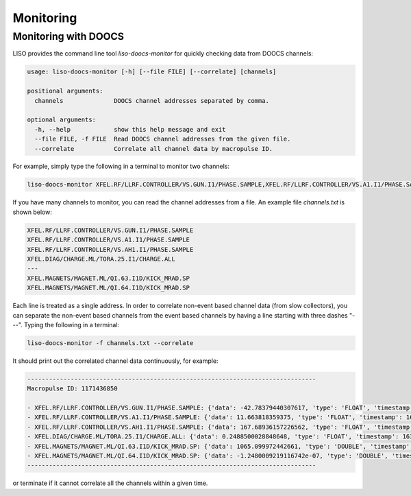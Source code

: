 Monitoring
==========

.. _monitoring with doocs:

Monitoring with DOOCS
---------------------

LISO provides the command line tool `liso-doocs-monitor` for quickly checking
data from DOOCS channels:

.. code-block:: bash

    usage: liso-doocs-monitor [-h] [--file FILE] [--correlate] [channels]

    positional arguments:
      channels              DOOCS channel addresses separated by comma.

    optional arguments:
      -h, --help            show this help message and exit
      --file FILE, -f FILE  Read DOOCS channel addresses from the given file.
      --correlate           Correlate all channel data by macropulse ID.


For example, simply type the following in a terminal to monitor two channels:

.. code-block:: bash

    liso-doocs-monitor XFEL.RF/LLRF.CONTROLLER/VS.GUN.I1/PHASE.SAMPLE,XFEL.RF/LLRF.CONTROLLER/VS.A1.I1/PHASE.SAMPLE

If you have many channels to monitor, you can read the channel addresses from a file.
An example file `channels.txt` is shown below:

.. code-block:: bash

    XFEL.RF/LLRF.CONTROLLER/VS.GUN.I1/PHASE.SAMPLE
    XFEL.RF/LLRF.CONTROLLER/VS.A1.I1/PHASE.SAMPLE
    XFEL.RF/LLRF.CONTROLLER/VS.AH1.I1/PHASE.SAMPLE
    XFEL.DIAG/CHARGE.ML/TORA.25.I1/CHARGE.ALL
    ---
    XFEL.MAGNETS/MAGNET.ML/QI.63.I1D/KICK_MRAD.SP
    XFEL.MAGNETS/MAGNET.ML/QI.64.I1D/KICK_MRAD.SP

Each line is treated as a single address. In order to correlate non-event based
channel data (from slow collectors), you can separate the non-event based channels
from the event based channels by having a line starting with three dashes "---".
Typing the following in a terminal:

.. code-block:: bash

    liso-doocs-monitor -f channels.txt --correlate

It should print out the correlated channel data continuously, for example:

.. code-block:: bash

    --------------------------------------------------------------------------------
    Macropulse ID: 1171436850

    - XFEL.RF/LLRF.CONTROLLER/VS.GUN.I1/PHASE.SAMPLE: {'data': -42.78379440307617, 'type': 'FLOAT', 'timestamp': 1631904894.110795, 'macropulse': 1171436850, 'miscellaneous': {}}
    - XFEL.RF/LLRF.CONTROLLER/VS.A1.I1/PHASE.SAMPLE: {'data': 11.663818359375, 'type': 'FLOAT', 'timestamp': 1631904894.11092, 'macropulse': 1171436850, 'miscellaneous': {}}
    - XFEL.RF/LLRF.CONTROLLER/VS.AH1.I1/PHASE.SAMPLE: {'data': 167.68936157226562, 'type': 'FLOAT', 'timestamp': 1631904894.11092, 'macropulse': 1171436850, 'miscellaneous': {}}
    - XFEL.DIAG/CHARGE.ML/TORA.25.I1/CHARGE.ALL: {'data': 0.2488500028848648, 'type': 'FLOAT', 'timestamp': 1631904894.049937, 'macropulse': 1171436850, 'miscellaneous': {}}
    - XFEL.MAGNETS/MAGNET.ML/QI.63.I1D/KICK_MRAD.SP: {'data': 1065.099972442661, 'type': 'DOUBLE', 'timestamp': 1631904894.003501, 'macropulse': 0, 'miscellaneous': {}}
    - XFEL.MAGNETS/MAGNET.ML/QI.64.I1D/KICK_MRAD.SP: {'data': -1.2480009219116742e-07, 'type': 'DOUBLE', 'timestamp': 1631904894.003501, 'macropulse': 0, 'miscellaneous': {}}
    --------------------------------------------------------------------------------

or terminate if it cannot correlate all the channels within a given time.